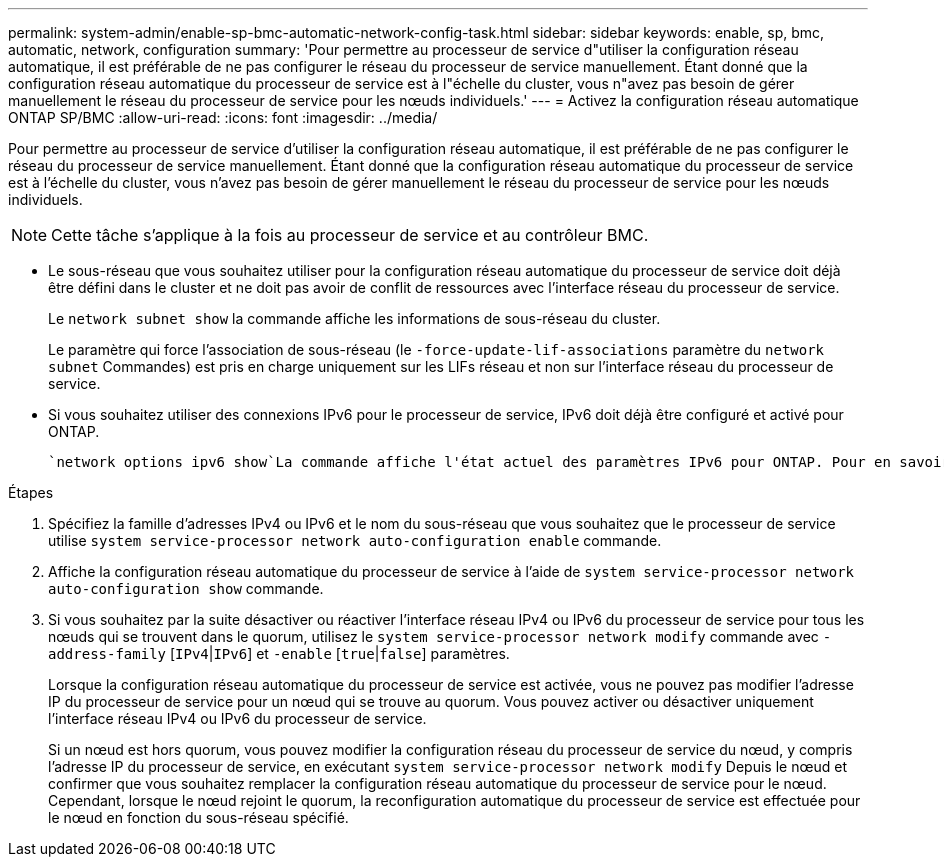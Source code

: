 ---
permalink: system-admin/enable-sp-bmc-automatic-network-config-task.html 
sidebar: sidebar 
keywords: enable, sp, bmc, automatic, network, configuration 
summary: 'Pour permettre au processeur de service d"utiliser la configuration réseau automatique, il est préférable de ne pas configurer le réseau du processeur de service manuellement. Étant donné que la configuration réseau automatique du processeur de service est à l"échelle du cluster, vous n"avez pas besoin de gérer manuellement le réseau du processeur de service pour les nœuds individuels.' 
---
= Activez la configuration réseau automatique ONTAP SP/BMC
:allow-uri-read: 
:icons: font
:imagesdir: ../media/


[role="lead"]
Pour permettre au processeur de service d'utiliser la configuration réseau automatique, il est préférable de ne pas configurer le réseau du processeur de service manuellement. Étant donné que la configuration réseau automatique du processeur de service est à l'échelle du cluster, vous n'avez pas besoin de gérer manuellement le réseau du processeur de service pour les nœuds individuels.

[NOTE]
====
Cette tâche s'applique à la fois au processeur de service et au contrôleur BMC.

====
* Le sous-réseau que vous souhaitez utiliser pour la configuration réseau automatique du processeur de service doit déjà être défini dans le cluster et ne doit pas avoir de conflit de ressources avec l'interface réseau du processeur de service.
+
Le `network subnet show` la commande affiche les informations de sous-réseau du cluster.

+
Le paramètre qui force l'association de sous-réseau (le `-force-update-lif-associations` paramètre du `network subnet` Commandes) est pris en charge uniquement sur les LIFs réseau et non sur l'interface réseau du processeur de service.

* Si vous souhaitez utiliser des connexions IPv6 pour le processeur de service, IPv6 doit déjà être configuré et activé pour ONTAP.
+
 `network options ipv6 show`La commande affiche l'état actuel des paramètres IPv6 pour ONTAP. Pour en savoir plus, `network options ipv6 show` consultez le link:https://docs.netapp.com/us-en/ontap-cli/network-options-ipv6-show.html["Référence de commande ONTAP"^].



.Étapes
. Spécifiez la famille d'adresses IPv4 ou IPv6 et le nom du sous-réseau que vous souhaitez que le processeur de service utilise `system service-processor network auto-configuration enable` commande.
. Affiche la configuration réseau automatique du processeur de service à l'aide de `system service-processor network auto-configuration show` commande.
. Si vous souhaitez par la suite désactiver ou réactiver l'interface réseau IPv4 ou IPv6 du processeur de service pour tous les nœuds qui se trouvent dans le quorum, utilisez le `system service-processor network modify` commande avec `-address-family` [`IPv4`|`IPv6`] et `-enable` [`true`|`false`] paramètres.
+
Lorsque la configuration réseau automatique du processeur de service est activée, vous ne pouvez pas modifier l'adresse IP du processeur de service pour un nœud qui se trouve au quorum. Vous pouvez activer ou désactiver uniquement l'interface réseau IPv4 ou IPv6 du processeur de service.

+
Si un nœud est hors quorum, vous pouvez modifier la configuration réseau du processeur de service du nœud, y compris l'adresse IP du processeur de service, en exécutant `system service-processor network modify` Depuis le nœud et confirmer que vous souhaitez remplacer la configuration réseau automatique du processeur de service pour le nœud. Cependant, lorsque le nœud rejoint le quorum, la reconfiguration automatique du processeur de service est effectuée pour le nœud en fonction du sous-réseau spécifié.


